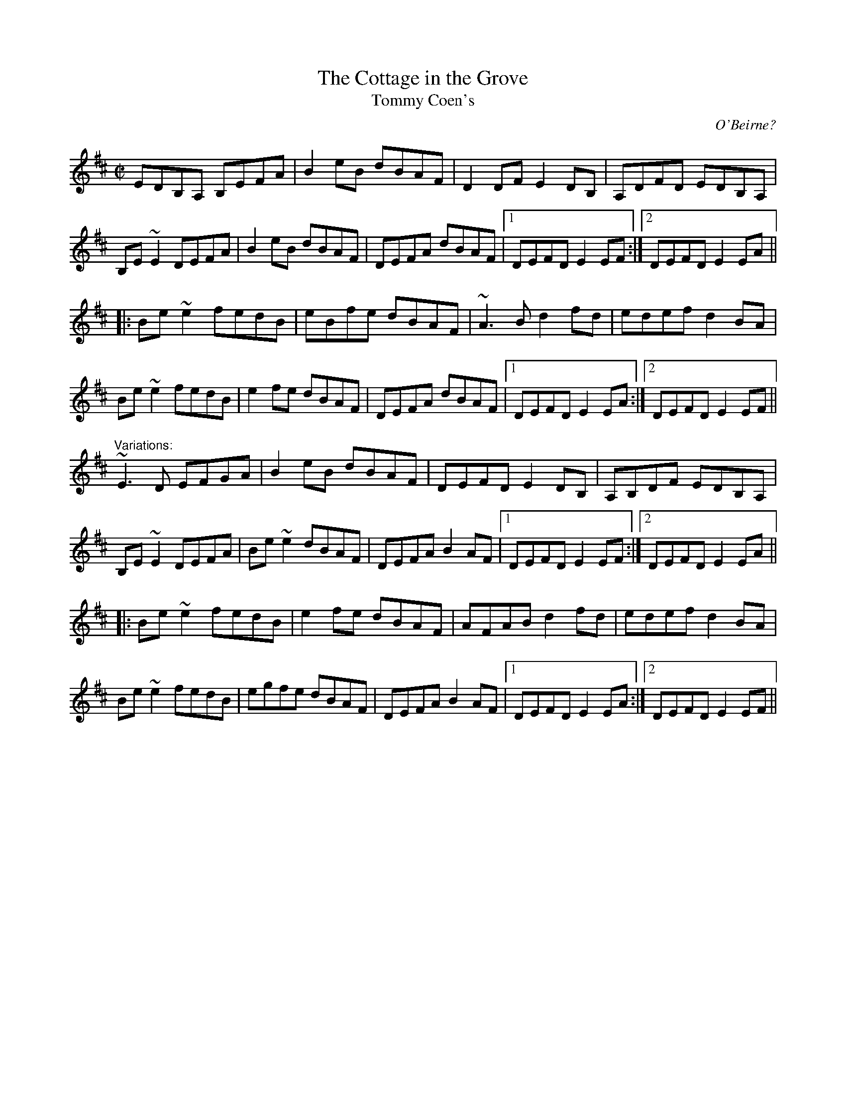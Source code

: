 X:1
T:Cottage in the Grove, The
T:Tommy Coen's
N:Lad O'Beirne's Reel may be an alternate title
C:O'Beirne?
R:reel
N:Also played in Ador. See also "The Crosses of Annagh", #477
S:Jeff Lindqvist <jeff_lindqvist@spray.se> irtrad-l 2000-03-29
D:De Danann: The Mist Covered Mountain
D:Music at Matt Molloy's
Z:id:hn-reel-227
M:C|
K:Edor
   EDB,A, B,EFA | B2eB dBAF | D2DF E2DB, | A,DFD EDB,A, |
   B,E~E2 DEFA | B2eB dBAF | DEFA dBAF |1 DEFD E2EF :|2 DEFD E2EA ||
|: Be~e2 fedB | eBfe dBAF | ~A3B d2fd | edef d2BA |
   Be~e2 fedB | e2fe dBAF | DEFA dBAF |1 DEFD E2EA :|2 DEFD E2EF ||
"Variations:"
  ~E3D EFGA | B2eB dBAF | DEFD E2DB, | A,B,DF EDB,A, |
   B,E~E2 DEFA | Be~e2 dBAF | DEFA B2AF |1 DEFD E2EF :|2 DEFD E2EA ||
|: Be~e2 fedB | e2fe dBAF | AFAB d2fd | edef d2BA |
   Be~e2 fedB | egfe dBAF | DEFA B2AF |1 DEFD E2EA :|2 DEFD E2EF ||
